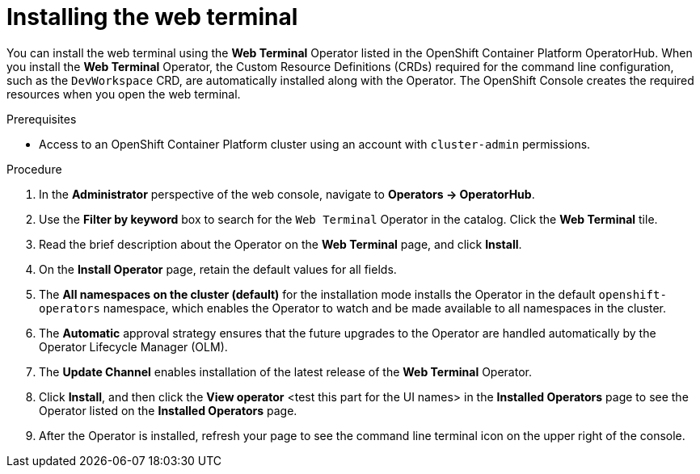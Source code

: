 // Module included in the following assemblies:
//
// web_console/odc-about-web-terminal.adoc

[id="odc-installing-web-terminal_{context}"]
= Installing the web terminal

You can install the web terminal using the *Web Terminal* Operator listed in the OpenShift Container Platform OperatorHub. When you install the *Web Terminal*  Operator, the Custom Resource Definitions (CRDs) required for the command line configuration, such as the `DevWorkspace` CRD, are automatically installed along with the Operator. The OpenShift Console creates the required resources when you open the web terminal.

.Prerequisites
* Access to an OpenShift Container Platform cluster using an account with `cluster-admin` permissions.

.Procedure
. In the *Administrator* perspective of the web console, navigate to *Operators → OperatorHub*.
. Use the *Filter by keyword* box to search for the `Web Terminal` Operator in the catalog. Click the *Web Terminal* tile.
. Read the brief description about the Operator on the *Web Terminal*  page, and click *Install*.
. On the *Install Operator* page, retain the default values for all fields.
. The *All namespaces on the cluster (default)* for the installation mode installs the Operator in the default `openshift-operators` namespace, which enables the Operator to watch and be made available to all namespaces in the cluster.
. The *Automatic* approval strategy ensures that the future upgrades to the Operator are handled automatically by the Operator Lifecycle Manager (OLM).
. The *Update Channel* enables installation of the latest release of the *Web Terminal* Operator.
. Click *Install*, and then click the *View operator* <test this part for the UI names> in the *Installed Operators* page to see the Operator listed on the *Installed Operators* page.
. After the Operator is installed, refresh your page to see the command line terminal icon on the upper right of the console.
